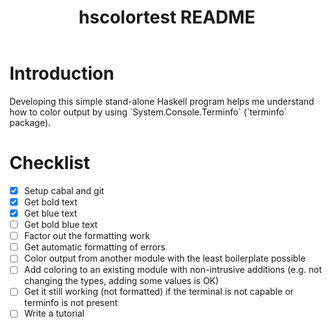 #+TITLE: hscolortest README

* Introduction

Developing this simple stand-alone Haskell program helps me understand
how to color output by using `System.Console.Terminfo` (`terminfo`
package).

* Checklist

+ [X] Setup cabal and git
+ [X] Get bold text
+ [X] Get blue text
+ [ ] Get bold blue text
+ [ ] Factor out the formatting work
+ [ ] Get automatic formatting of errors
+ [ ] Color output from another module with the least boilerplate
  possible
+ [ ] Add coloring to an existing module with non-intrusive additions
  (e.g. not changing the types, adding some values is OK)
+ [ ] Get it still working (not formatted) if the terminal is not
  capable or terminfo is not present
+ [ ] Write a tutorial
